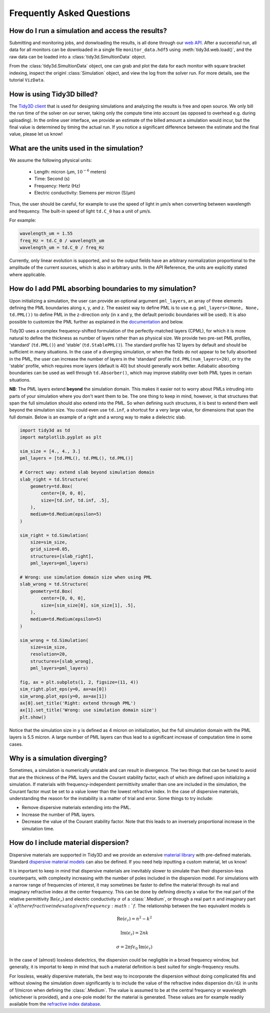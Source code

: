 Frequently Asked Questions
==========================

How do I run a simulation and access the results?
-------------------------------------------------

Submitting and monitoring jobs, and donwloading the results, is all done 
through our `web API <api.html#web-api>`_. After a successful run, 
all data for all monitors can be downloaded in a single file 
``monitor_data.hdf5`` using :meth:`tidy3d.web.load()`, and the 
raw data can be loaded into a :class:`tidy3d.SimultionData` object.

From the :class:`tidy3d.SimultionData` object, one can grab and plot the data for each monitor with square bracket indexing, inspect the originl :class:`Simulation` object, and view the log from the solver run.  For more details, see the tutorial ``VizData``.

How is using Tidy3D billed?
---------------------------

The `Tidy3D client <https://pypi.org/project/tidy3d/>`_ that is used for designing 
simulations and analyzing the results is free and 
open source. We only bill the run time of the solver on our server, taking only the compute 
time into account (as opposed to overhead e.g. during uploading). In the online user interface, 
we provide an estimate of the billed amount a simulation would incur, but the final value is 
determined by timing the actual run. If you notice a significant difference between the estimate 
and the final value, please let us know!

What are the units used in the simulation?
------------------------------------------

We assume the following physical units:

  - Length: micron (μm, :math:`10^{-6}` meters)
  - Time: Second (s)
  - Frequency: Hertz (Hz)
  - Electric conductivity: Siemens per micron (S/μm)

Thus, the user should be careful, for example to use the speed of light 
in μm/s when converting between wavelength and frequency. The built-in 
speed of light ``td.C_0`` has a unit of μm/s. 

For example:

.. code-block:: python

    wavelength_um = 1.55
    freq_Hz = td.C_0 / wavelength_um
    wavelength_um = td.C_0 / freq_Hz

Currently, only linear evolution is supported, and so the output fields have an 
arbitrary normalization proportional to the amplitude of the current sources, 
which is also in arbitrary units. In the API Reference, the units are explicitly 
stated where applicable. 


How do I add PML absorbing boundaries to my simulation?
-------------------------------------------------------

Upon initializing a simulation, the user can provide an optional argument ``pml_layers``, 
an array of three elements defining the PML boundaries along x, y, and z. The 
easiest way to define PML is to use e.g. ``pml_layers=(None, None, td.PML())`` 
to define PML in the z-direction only (in x and y, the default periodic boundaries will 
be used). It is also possible to customize the PML further as explained in the 
`documentation <generated/tidy3d.Simulation.html>`_ and below.

Tidy3D uses a complex frequency-shifted formulation of the perfectly-matched layers (CPML), 
for which it is more natural to define the thickness as number of layers rather than as 
physical size. We provide two pre-set PML profiles, 'standard' (``td.PML()``) and 'stable' (``td.StablePML()``).
The standard profile has 12 layers by default and should be sufficient in many situations. In the 
case of a diverging simulation, or when the fields do not appear to be fully absorbed in the PML, 
the user can increase the number of layers in the 'standard' profile (``td.PML(num_layers=20)``, or try the 'stable'
profile, which requires more layers (default is 40) but should generally work better. 
Adiabatic absorbing boundaries can be used as well through ``td.Absorber()``, which may improve stability over both PML types in certain situations.

**NB**: The PML layers extend **beyond** the simulation domain. This makes it easier not to worry 
about PMLs intruding into parts of your simulation where you don't want them to be. The one thing 
to keep in mind, however, is that structures that span the full simulation should also extend into 
the PML. So when defining such structures, it is best to extend them well beyond  
the simulation size. You could even use ``td.inf``, a shortcut for a very large value, for 
dimensions that span the full domain. Below is an example of a right and a wrong way to make a 
dielectric slab.

.. code-block:: python

    import tidy3d as td
    import matplotlib.pyplot as plt

    sim_size = [4., 4., 3.]
    pml_layers = [td.PML(), td.PML(), td.PML()]

    # Correct way: extend slab beyond simulation domain
    slab_right = td.Structure(
        geometry=td.Box(
            center=[0, 0, 0],
            size=[td.inf, td.inf, .5],
        ),
        medium=td.Medium(epsilon=5)
    )

    sim_right = td.Simulation(
        size=sim_size,
        grid_size=0.05,
        structures=[slab_right],
        pml_layers=pml_layers)

    # Wrong: use simulation domain size when using PML
    slab_wrong = td.Structure(
        geometry=td.Box(
            center=[0, 0, 0],
            size=[sim_size[0], sim_size[1], .5],
        ),
        medium=td.Medium(epsilon=5)
    )

    sim_wrong = td.Simulation(
        size=sim_size,
        resolution=20,
        structures=[slab_wrong],
        pml_layers=pml_layers)

    fig, ax = plt.subplots(1, 2, figsize=(11, 4))
    sim_right.plot_eps(y=0, ax=ax[0])
    sim_wrong.plot_eps(y=0, ax=ax[1])
    ax[0].set_title('Right: extend through PML')
    ax[1].set_title('Wrong: use simulation domain size')
    plt.show()

.. image:: _static/pml_right_wrong.png
   :width: 600

Notice that the simulation size in ``y`` is defined as 4 micron on initialization, 
but the full simulation domain with the PML layers is 5.5 micron. A large number of PML 
layers can thus lead to a significant increase of computation time in some cases.

Why is a simulation diverging?
------------------------------

Sometimes, a simulation is numerically unstable and can result in divergence. The two 
things that can be tuned to avoid that are the thickness of the PML layers and the Courant 
stability factor, each of which are defined upon initializing a simulation. If materials with 
frequency-independent permittivity smaller than one are included in the simulation, the 
Courant factor must be set to a value lower than the lowest refractive index. In the case of 
dispersive materials, understanding the reason for the instability is a matter of trial and error. 
Some things to try include:

- Remove dispersive materials extending into the PML.
- Increase the number of PML layers.
- Decrease the value of the Courant stability factor. Note that this leads to an inversely 
  proportional increase in the simulation time.

How do I include material dispersion?
-------------------------------------

Dispersive materials are supported in Tidy3D and we provide an extensive 
`material library <generated/tidy3d.material_library.html>`_ with pre-defined materials. 
Standard `dispersive material models <api.html#dispersive-models>`_ can also be defined. 
If you need help inputting a custom material, let us know!

It is important to keep in mind that dispersive materials are inevitably slower to 
simulate than their dispersion-less counterparts, with complexity increasing with the 
number of poles included in the dispersion model. For simulations with a narrow range 
of frequencies of interest, it may sometimes be faster to define the material through 
its real and imaginary refractive index at the center frequency. This can be done by 
defining directly a value for the real part of the relative permittivity 
:math:`\mathrm{Re}(\epsilon_r)` and electric conductivity :math:`\sigma` of a :class:`.Medium`, 
or through a real part :math:`n` and imaginary part :math:`k`of the refractive index at a 
given frequency :math:`f`. The relationship between the two equivalent models is 

.. math::

    &\mathrm{Re}(\epsilon_r) = n^2 - k^2 

    &\mathrm{Im}(\epsilon_r) = 2nk

    &\sigma = 2 \pi f \epsilon_0 \mathrm{Im}(\epsilon_r)

In the case of (almost) lossless dielectrics, the dispersion could be negligible in a broad 
frequency window, but generally, it is importat to keep in mind that such a 
material definition is best suited for single-frequency results.

For lossless, weakly dispersive materials, the best way to incorporate the dispersion 
without doing complicated fits and without slowing the simulation down significantly is to 
include the value of the refractive index dispersion :math:`\mathrm{d}n/\mathrm{d}\lambda` 
in units of 1/micron when defining the :class:`.Medium`. The value is assumed to be 
at the central frequency or wavelength (whichever is provided), and a one-pole model for the 
material is generated. These values are for example readily available from the 
`refractive index database <https://refractiveindex.info/>`_.

